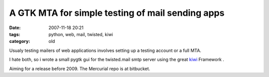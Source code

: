 A GTK MTA for simple testing of mail sending apps
=================================================

:date: 2007-11-18 20:21
:tags: python, web, mail, twisted, kiwi
:category: old


Usualy testing mailers of web applications involves
setting up a testing account or a full MTA.

I hate both, so i wrote a small pygtk gui for the twisted.mail smtp
server using the great kiwi_ Framework .


Aiming for a release before 2009. The Mercurial repo is at bitbucket.

.. _kiwi: http://www.async.com.br/projects/kiwi/
